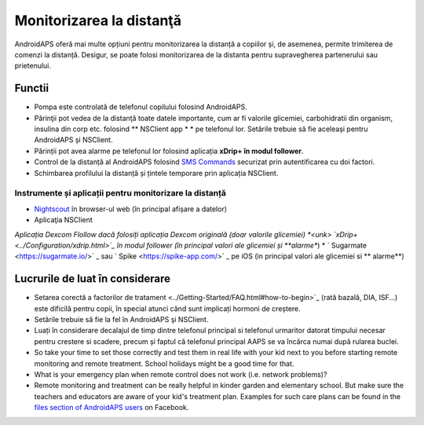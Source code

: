 Monitorizarea la distanţă
**************************************************

.. image:: ../images/KidsMonitoring.png
  :alt: Monitorizarea copiilor
  
AndroidAPS oferă mai multe opțiuni pentru monitorizarea la distanță a copiilor și, de asemenea, permite trimiterea de comenzi la distanță. Desigur, se poate folosi monitorizarea de la distanta pentru supravegherea partenerului sau prietenului.

Functii
==================================================
* Pompa este controlată de telefonul copilului folosind AndroidAPS.
* Părinţii pot vedea de la distanţă toate datele importante, cum ar fi valorile glicemiei, carbohidratii din organism, insulina din corp etc. folosind ** NSClient app * * pe telefonul lor. Setările trebuie să fie aceleași pentru AndroidAPS și NSClient.
* Părinții pot avea alarme pe telefonul lor folosind aplicația **xDrip+ în modul follower**.
* Control de la distanță al AndroidAPS folosind `SMS Commands <../Children/SMS-Commands.html>`_ securizat prin autentificarea cu doi factori.
* Schimbarea profilului la distanță și țintele temporare prin aplicația NSClient.

Instrumente și aplicații pentru monitorizare la distanță
--------------------------------------------------
* `Nightscout <http://www.nightscout.info/>`_ în browser-ul web (în principal afișare a datelor)
* Aplicaţia NSClient
*Aplicația Dexcom Flollow dacă folosiți aplicația Dexcom originală (doar valorile glicemiei)
*<unk> `xDrip+ <../Configuration/xdrip.html>`_ în modul follower (în principal valori ale glicemiei și **alarme**)
* ` Sugarmate <https://sugarmate.io/>` _ sau ` Spike <https://spike-app.com/>` _ pe iOS (in principal valori ale glicemiei si ** alarme**)

Lucrurile de luat în considerare
==================================================
* Setarea corectă a factorilor de tratament <../Getting-Started/FAQ.html#how-to-begin>`_ (rată bazală, DIA, ISF...) este dificilă pentru copii, în special atunci când sunt implicați hormoni de creștere. 
* Setările trebuie să fie la fel în AndroidAPS şi NSClient.
* Luați în considerare decalajul de timp dintre telefonul principal si telefonul urmaritor datorat timpului necesar pentru crestere si scadere, precum și faptul că telefonul principal AAPS se va încărca numai după rularea buclei.
* So take your time to set those correctly and test them in real life with your kid next to you before starting remote monitoring and remote treatment. School holidays might be a good time for that.
* What is your emergency plan when remote control does not work (i.e. network problems)?
* Remote monitoring and treatment can be really helpful in kinder garden and elementary school. But make sure the teachers and educators are aware of your kid's treatment plan. Examples for such care plans can be found in the `files section of AndroidAPS users <https://www.facebook.com/groups/AndroidAPSUsers/files/>`_ on Facebook.
